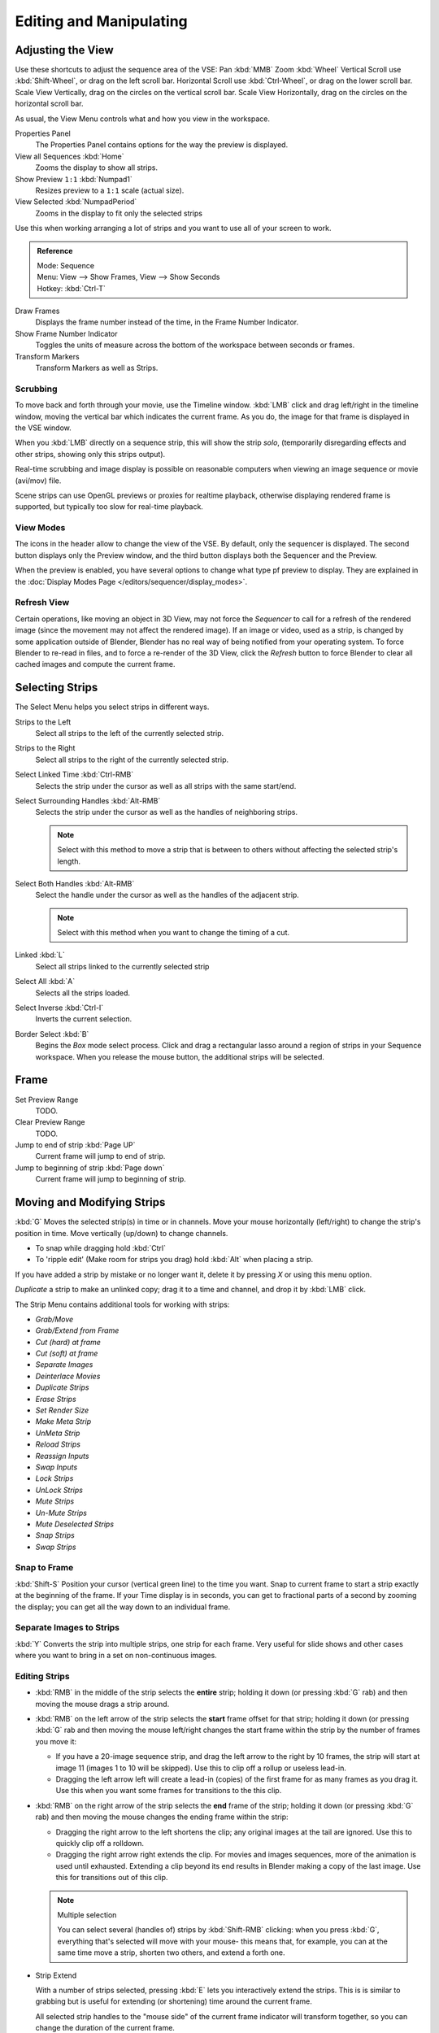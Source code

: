 
************************
Editing and Manipulating
************************

Adjusting the View
==================

Use these shortcuts to adjust the sequence area of the VSE:
Pan :kbd:`MMB` Zoom :kbd:`Wheel` Vertical Scroll use :kbd:`Shift-Wheel`,
or drag on the left scroll bar. Horizontal Scroll use :kbd:`Ctrl-Wheel`,
or drag on the lower scroll bar. Scale View Vertically, drag on the circles on the vertical scroll bar.
Scale View Horizontally, drag on the circles on the horizontal scroll bar.

As usual, the View Menu controls what and how you view in the workspace.

Properties Panel
   The Properties Panel contains options for the way the preview is displayed.
View all Sequences :kbd:`Home`
   Zooms the display to show all strips.
Show Preview ``1:1`` :kbd:`Numpad1`
   Resizes preview to a ``1:1`` scale (actual size).
View Selected :kbd:`NumpadPeriod`
   Zooms in the display to fit only the selected strips

Use this when working arranging a lot of strips and you want to use all of your screen to work.

.. admonition:: Reference
   :class: refbox

   | Mode:     Sequence
   | Menu:     View --> Show Frames, View --> Show Seconds
   | Hotkey:   :kbd:`Ctrl-T`


Draw Frames
   Displays the frame number instead of the time, in the Frame Number Indicator.
Show Frame Number Indicator
   Toggles the units of measure across the bottom of the workspace between seconds or frames.
Transform Markers
   Transform Markers as well as Strips.

Scrubbing
---------

To move back and forth through your movie, use the Timeline window.
:kbd:`LMB` click and drag left/right in the timeline window,
moving the vertical bar which indicates the current frame. As you do,
the image for that frame is displayed in the VSE window.

When you :kbd:`LMB` directly on a sequence strip, this will show the strip *solo*,
(temporarily disregarding effects and other strips, showing only this strips output).

Real-time scrubbing and image display is possible on reasonable computers when viewing an
image sequence or movie (avi/mov) file.

Scene strips can use OpenGL previews or proxies for realtime playback,
otherwise displaying rendered frame is supported, but typically too slow for real-time playback.

View Modes
----------

The icons in the header allow to change the view of the VSE. By default,
only the sequencer is displayed. The second button displays only the Preview window,
and the third button displays both the Sequencer and the Preview.

When the preview is enabled, you have several options to change what type pf preview to display.
They are explained in the :doc:`Display Modes Page </editors/sequencer/display_modes>`.

Refresh View
------------

Certain operations, like moving an object in 3D View, may not force the `Sequencer`
to call for a refresh of the rendered image (since the movement may not affect the rendered image).
If an image or video, used as a strip, is changed by some application outside of Blender,
Blender has no real way of being notified from your operating system.
To force Blender to re-read in files, and to force a re-render of the 3D View,
click the `Refresh` button to force Blender to clear all cached images and compute the current frame.


Selecting Strips
================

The Select Menu helps you select strips in different ways.

Strips to the Left
   Select all strips to the left of the currently selected strip.
Strips to the Right
   Select all strips to the right of the currently selected strip.
Select Linked Time :kbd:`Ctrl-RMB`
   Selects the strip under the cursor as well as all strips with the same start/end.
Select Surrounding Handles :kbd:`Alt-RMB`
   Selects the strip under the cursor as well as the handles of neighboring strips.

   .. note::
  
      Select with this method
      to move a strip that is between to others without affecting the selected strip's length.
Select Both Handles :kbd:`Alt-RMB`
   Select the handle under the cursor as well as the handles of the adjacent strip.

   .. note::

      Select with this method
      when you want to change the timing of a cut.
Linked :kbd:`L`
   Select all strips linked to the currently selected strip
Select All :kbd:`A`
   Selects all the strips loaded.
Select Inverse :kbd:`Ctrl-I`
   Inverts the current selection.
Border Select :kbd:`B`
   Begins the *Box* mode select process.
   Click and drag a rectangular lasso around a region of strips in your Sequence workspace.
   When you release the mouse button, the additional strips will be selected.


Frame
======

Set Preview Range
   TODO.
Clear Preview Range
   TODO.
Jump to end of strip :kbd:`Page UP`
   Current frame will jump to end of strip.
Jump to beginning of strip :kbd:`Page down`
   Current frame will jump to beginning of strip.


Moving and Modifying Strips
===========================

:kbd:`G` Moves the selected strip(s) in time or in channels.
Move your mouse horizontally (left/right) to change the strip's position in time.
Move vertically (up/down) to change channels.


- To snap while dragging hold :kbd:`Ctrl`
- To 'ripple edit' (Make room for strips you drag) hold :kbd:`Alt` when placing a strip.

If you have added a strip by mistake or no longer want it,
delete it by pressing *X* or using this menu option.

*Duplicate* a strip to make an unlinked copy; drag it to a time and channel, and drop it by :kbd:`LMB` click.

The Strip Menu contains additional tools for working with strips:

- *Grab/Move*
- *Grab/Extend from Frame*
- *Cut (hard) at frame*
- *Cut (soft) at frame*
- *Separate Images*
- *Deinterlace Movies*
- *Duplicate Strips*
- *Erase Strips*
- *Set Render Size*
- *Make Meta Strip*
- *UnMeta Strip*
- *Reload Strips*
- *Reassign Inputs*
- *Swap Inputs*
- *Lock Strips*
- *UnLock Strips*
- *Mute Strips*
- *Un-Mute Strips*
- *Mute Deselected Strips*
- *Snap Strips*
- *Swap Strips*

Snap to Frame
-------------

:kbd:`Shift-S`
Position your cursor (vertical green line) to the time you want.
Snap to current frame to start a strip exactly at the beginning of the frame.
If your Time display is in seconds,
you can get to fractional parts of a second by zooming the display;
you can get all the way down to an individual frame.

Separate Images to Strips
-------------------------

:kbd:`Y` Converts the strip into multiple strips, one strip for each frame.
Very useful for slide shows and other cases where you want to bring in a set on non-continuous images.


Editing Strips
--------------

- :kbd:`RMB` in the middle of the strip selects the **entire** strip;
  holding it down (or pressing :kbd:`G` rab) and then moving the mouse drags a strip around.

- :kbd:`RMB` on the left arrow of the strip selects the **start** frame offset for that strip;
  holding it down (or pressing :kbd:`G` rab and then moving the mouse left/right
  changes the start frame within the strip by the number of frames you move it:

  - If you have a 20-image sequence strip, and drag the left arrow to the right by 10 frames,
    the strip will start at image 11 (images 1 to 10 will be skipped).
    Use this to clip off a rollup or useless lead-in.
  - Dragging the left arrow left will create a lead-in (copies) of the first frame for as many frames as you drag it.
    Use this when you want some frames for transitions to the this clip.

- :kbd:`RMB` on the right arrow of the strip selects the **end** frame of the strip;
  holding it down (or pressing :kbd:`G` rab) and then moving the mouse changes the ending frame within the strip:

  - Dragging the right arrow to the left shortens the clip;
    any original images at the tail are ignored. Use this to quickly clip off a rolldown.
  - Dragging the right arrow right extends the clip.
    For movies and images sequences, more of the animation is used until exhausted.
    Extending a clip beyond its end results in Blender making a copy of the last image.
    Use this for transitions out of this clip.

  .. note:: Multiple selection

     You can select several (handles of) strips by :kbd:`Shift-RMB` clicking: when you press :kbd:`G`,
     everything that's selected will move with your mouse- this means that,
     for example, you can at the same time move a strip, shorten two others, and extend a forth one.

- Strip Extend

  With a number of strips selected, pressing :kbd:`E` lets you interactively extend the strips.
  This is is similar to grabbing but is useful for extending (or shortening) time around the current frame.

  All selected strip handles to the "mouse side" of the current frame indicator will transform together,
  so you can change the duration of the current frame.

While splicing two strips happens just by placing them finish-to-start,
cut a strip by pressing :kbd:`K` to cut. At the selected frame for the selected strips,
:kbd:`K` cuts them in two. Use Cut to trim off roll-ups or lead-ins, or roll-downs or extra film shot.

.. note:: Note on the 'cut'

   When you 'cut' a strip, you don't really make a cut like it was with the 'old editing' on real film.
   In fact, you make a copy of the strip: the end of the original one is 'winded' to the cut point,
   as with the beginning of the new copy.

   For example, imagine that you have a strip of **50** frames,
   and that you want to delete the first ten ones.
   You have to go to the ``11`` :sup:`th` frame, and press :kbd:`K`;
   the cut 'divides' your strip in two parts. You now can select the first small part
   (frames ``1`` to ``10``), and delete it press :kbd:`X`.

   You might think that you have really erased the frames **1** to **10**,
   but there are still there, 'winded', as in a film reel, under your frame **11** :
   you just have deleted one of the two copies of your strip created by the 'cut'.
   And you can at any time get your 'lost' frames back
   (just :kbd:`RMB` -click on the left arrow of the strip,
   then :kbd:`G` grab it to the left to display the desired number of frames again (or to
   the right to 'hide' more frames - this is another way to remove frames at the beginning/end of
   a strip!).

   This is at the heart of nearly every editor solution, and that's quite handy!

.. note:: Action Stops

   When extending the start beyond the beginning or end after the ending,
   keep in mind that only the last image copies, so when viewed, action will stop on that frame.
   Start your transition (fade, cross) a little early while action is
   still happening so that the stop action is not that noticeable
   (unless, of course, you want it to be, like the 80's drama sitcoms).

Change the length of an effect strip by changing the start/end frame of the origin strips.

Copy and Paste
--------------

You can copy a clip and paste it using the two header buttons.

